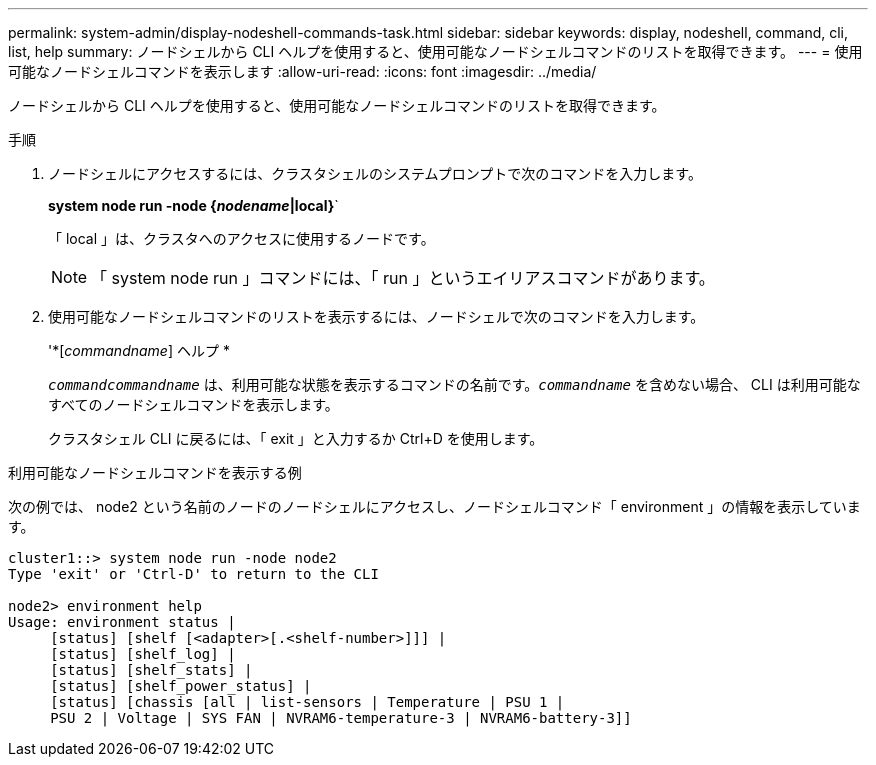 ---
permalink: system-admin/display-nodeshell-commands-task.html 
sidebar: sidebar 
keywords: display, nodeshell, command, cli, list, help 
summary: ノードシェルから CLI ヘルプを使用すると、使用可能なノードシェルコマンドのリストを取得できます。 
---
= 使用可能なノードシェルコマンドを表示します
:allow-uri-read: 
:icons: font
:imagesdir: ../media/


[role="lead"]
ノードシェルから CLI ヘルプを使用すると、使用可能なノードシェルコマンドのリストを取得できます。

.手順
. ノードシェルにアクセスするには、クラスタシェルのシステムプロンプトで次のコマンドを入力します。
+
*system node run -node {_nodename_|local}*`

+
「 local 」は、クラスタへのアクセスに使用するノードです。

+
[NOTE]
====
「 system node run 」コマンドには、「 run 」というエイリアスコマンドがあります。

====
. 使用可能なノードシェルコマンドのリストを表示するには、ノードシェルで次のコマンドを入力します。
+
'*[_commandname_] ヘルプ *

+
`_commandcommandname_` は、利用可能な状態を表示するコマンドの名前です。`_commandname_` を含めない場合、 CLI は利用可能なすべてのノードシェルコマンドを表示します。

+
クラスタシェル CLI に戻るには、「 exit 」と入力するか Ctrl+D を使用します。



.利用可能なノードシェルコマンドを表示する例
次の例では、 node2 という名前のノードのノードシェルにアクセスし、ノードシェルコマンド「 environment 」の情報を表示しています。

[listing]
----
cluster1::> system node run -node node2
Type 'exit' or 'Ctrl-D' to return to the CLI

node2> environment help
Usage: environment status |
     [status] [shelf [<adapter>[.<shelf-number>]]] |
     [status] [shelf_log] |
     [status] [shelf_stats] |
     [status] [shelf_power_status] |
     [status] [chassis [all | list-sensors | Temperature | PSU 1 |
     PSU 2 | Voltage | SYS FAN | NVRAM6-temperature-3 | NVRAM6-battery-3]]
----